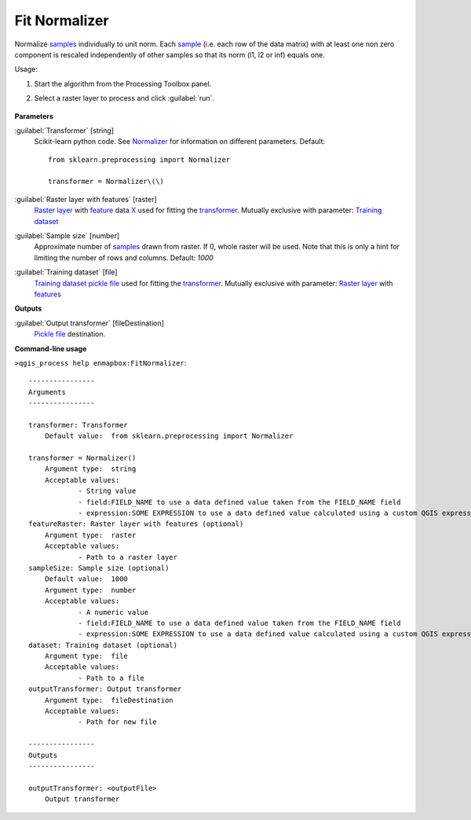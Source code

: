 
..
  ## AUTOGENERATED TITLE START

.. _Fit Normalizer:

**************
Fit Normalizer
**************

..
  ## AUTOGENERATED TITLE END


..
  ## AUTOGENERATED DESCRIPTION START

Normalize `samples <https://enmap-box.readthedocs.io/en/latest/general/glossary.html#term-sample>`_ individually to unit norm.
Each `sample <https://enmap-box.readthedocs.io/en/latest/general/glossary.html#term-sample>`_ \(i.e. each row of the data matrix\) with at least one non zero component is rescaled independently of other samples so that its norm \(l1, l2 or inf\) equals one.


..
  ## AUTOGENERATED DESCRIPTION END


Usage:

1. Start the algorithm from the Processing Toolbox panel.

2. Select a raster layer to process and click :guilabel:`run`.

    .. figure:: ../../processing_algorithms_includes/transformation/img/normalizer.png
       :align: center

..
  ## AUTOGENERATED PARAMETERS START

**Parameters**


:guilabel:`Transformer` [string]
    Scikit-learn python code. See `Normalizer <https://scikit-learn.org/stable/modules/generated/sklearn.preprocessing.Normalizer.html>`_ for information on different parameters.
    Default::

        from sklearn.preprocessing import Normalizer
        
        transformer = Normalizer\(\)

:guilabel:`Raster layer with features` [raster]
    `Raster layer <https://enmap-box.readthedocs.io/en/latest/general/glossary.html#term-raster-layer>`_ with `feature <https://enmap-box.readthedocs.io/en/latest/general/glossary.html#term-feature>`_ data `X <https://enmap-box.readthedocs.io/en/latest/general/glossary.html#term-x>`_ used for fitting the `transformer <https://enmap-box.readthedocs.io/en/latest/general/glossary.html#term-transformer>`_. Mutually exclusive with parameter: `Training dataset <https://enmap-box.readthedocs.io/en/latest/general/glossary.html#term-training-dataset>`_

:guilabel:`Sample size` [number]
    Approximate number of `samples <https://enmap-box.readthedocs.io/en/latest/general/glossary.html#term-sample>`_ drawn from raster. If 0, whole raster will be used. Note that this is only a hint for limiting the number of rows and columns.
    Default: *1000*


:guilabel:`Training dataset` [file]
    `Training dataset <https://enmap-box.readthedocs.io/en/latest/general/glossary.html#term-training-dataset>`_ `pickle file <https://enmap-box.readthedocs.io/en/latest/general/glossary.html#term-pickle-file>`_ used for fitting the `transformer <https://enmap-box.readthedocs.io/en/latest/general/glossary.html#term-transformer>`_. Mutually exclusive with parameter: `Raster layer <https://enmap-box.readthedocs.io/en/latest/general/glossary.html#term-raster-layer>`_ with `features <https://enmap-box.readthedocs.io/en/latest/general/glossary.html#term-feature>`_


**Outputs**


:guilabel:`Output transformer` [fileDestination]
    `Pickle file <https://enmap-box.readthedocs.io/en/latest/general/glossary.html#term-pickle-file>`_ destination.

..
  ## AUTOGENERATED PARAMETERS END

..
  ## AUTOGENERATED COMMAND USAGE START

**Command-line usage**

``>qgis_process help enmapbox:FitNormalizer``::

    ----------------
    Arguments
    ----------------
    
    transformer: Transformer
    	Default value:	from sklearn.preprocessing import Normalizer
    
    transformer = Normalizer()
    	Argument type:	string
    	Acceptable values:
    		- String value
    		- field:FIELD_NAME to use a data defined value taken from the FIELD_NAME field
    		- expression:SOME EXPRESSION to use a data defined value calculated using a custom QGIS expression
    featureRaster: Raster layer with features (optional)
    	Argument type:	raster
    	Acceptable values:
    		- Path to a raster layer
    sampleSize: Sample size (optional)
    	Default value:	1000
    	Argument type:	number
    	Acceptable values:
    		- A numeric value
    		- field:FIELD_NAME to use a data defined value taken from the FIELD_NAME field
    		- expression:SOME EXPRESSION to use a data defined value calculated using a custom QGIS expression
    dataset: Training dataset (optional)
    	Argument type:	file
    	Acceptable values:
    		- Path to a file
    outputTransformer: Output transformer
    	Argument type:	fileDestination
    	Acceptable values:
    		- Path for new file
    
    ----------------
    Outputs
    ----------------
    
    outputTransformer: <outputFile>
    	Output transformer
    
    


..
  ## AUTOGENERATED COMMAND USAGE END
